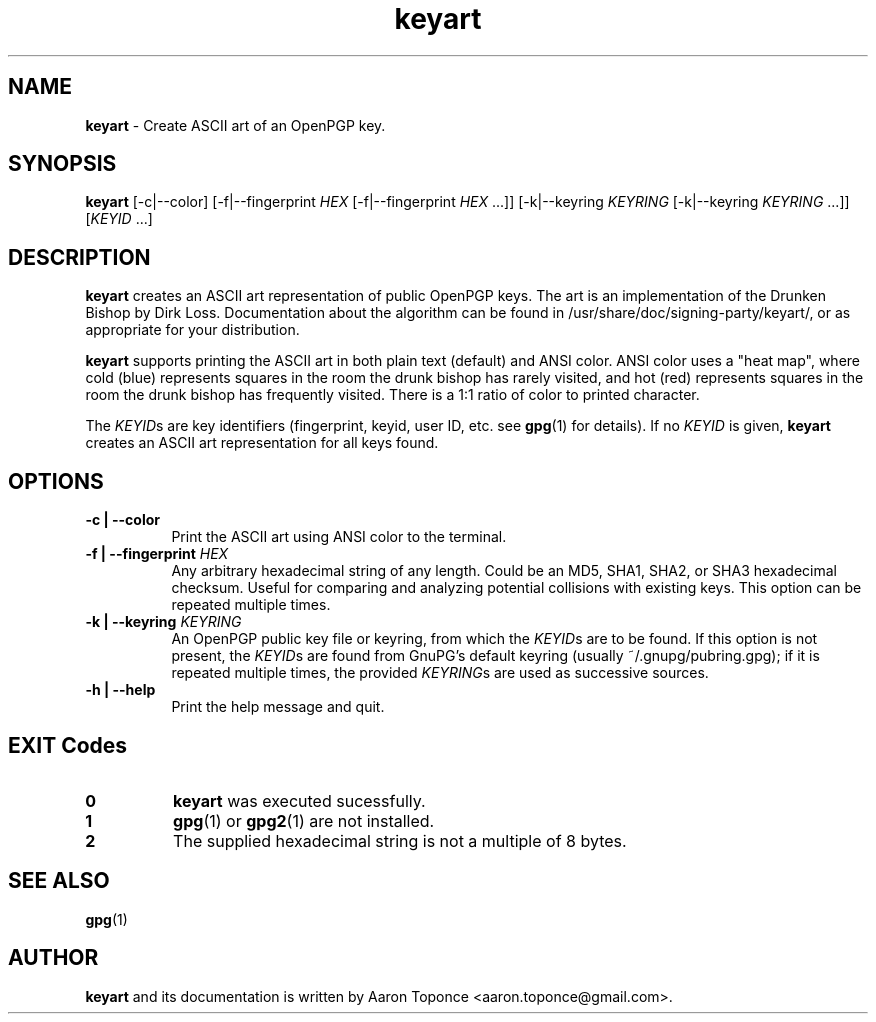 .\" Manpage for keyart
.\" Aaron Toponce <aaron.toponce@gmail.com>
.TH keyart 1 "17 Jun 2014"
.SH NAME
.B keyart
\- Create ASCII art of an OpenPGP key.
.SH SYNOPSIS
.B keyart
[\-c|\-\-color]
[\-f|\-\-fingerprint \fIHEX\fR [\-f|\-\-fingerprint \fIHEX\fR ...]]
[\-k|\-\-keyring \fIKEYRING\fR [\-k|\-\-keyring \fIKEYRING\fR ...]]
[\fIKEYID\fR ...]
.SH DESCRIPTION
.B keyart
creates an ASCII art representation of public OpenPGP keys. The art is an
implementation of the Drunken Bishop by Dirk Loss. Documentation about the
algorithm can be found in /usr/share/doc/signing-party/keyart/, or as
appropriate for your distribution.

.B keyart
supports printing the ASCII art in both plain text (default) and ANSI
color. ANSI color uses a "heat map", where cold (blue) represents squares in
the room the drunk bishop has rarely visited, and hot (red) represents squares
in the room the drunk bishop has frequently visited. There is a 1:1 ratio of
color to printed character.

The \fIKEYID\fRs are key identifiers (fingerprint, keyid, user ID, etc.
see \fBgpg\fR(1) for details).  If no \fIKEYID\fR is given, \fBkeyart\fR
creates an ASCII art representation for all keys found.

.SH OPTIONS
.TP 8
.B \-c | \-\-color
Print the ASCII art using ANSI color to the terminal.
.TP 8
.B \-f | \-\-fingerprint \fIHEX\fR
Any arbitrary hexadecimal string of any length. Could be an MD5, SHA1, SHA2, or
SHA3 hexadecimal checksum. Useful for comparing and analyzing potential
collisions with existing keys. This option can be repeated multiple times.
.TP 8
.B \-k | \-\-keyring \fIKEYRING\fR
An OpenPGP public key file or keyring, from which the \fIKEYID\fRs are to
be found.  If this option is not present, the \fIKEYID\fRs are found from
GnuPG's default keyring (usually ~/.gnupg/pubring.gpg); if it is
repeated multiple times, the provided \fIKEYRING\fRs are used as
successive sources.
.TP 8
.B \-h | \-\-help
Print the help message and quit.
.SH EXIT Codes
.TP 8
.B 0
\fBkeyart\fR was executed sucessfully.
.TP 8
.B 1
\fBgpg\fR(1) or \fBgpg2\fR(1) are not installed.
.TP 8
.B 2
The supplied hexadecimal string is not a multiple of 8 bytes.
.SH SEE ALSO
.BR gpg (1)
.SH AUTHOR
.B keyart
and its documentation is written by Aaron Toponce <aaron.toponce@gmail.com>.
